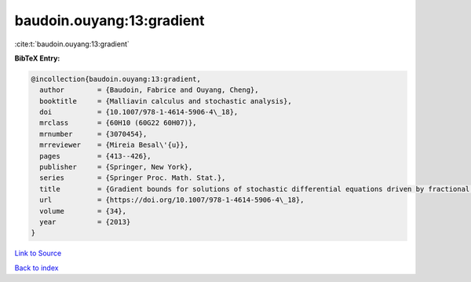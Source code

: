 baudoin.ouyang:13:gradient
==========================

:cite:t:`baudoin.ouyang:13:gradient`

**BibTeX Entry:**

.. code-block:: bibtex

   @incollection{baudoin.ouyang:13:gradient,
     author        = {Baudoin, Fabrice and Ouyang, Cheng},
     booktitle     = {Malliavin calculus and stochastic analysis},
     doi           = {10.1007/978-1-4614-5906-4\_18},
     mrclass       = {60H10 (60G22 60H07)},
     mrnumber      = {3070454},
     mrreviewer    = {Mireia Besal\'{u}},
     pages         = {413--426},
     publisher     = {Springer, New York},
     series        = {Springer Proc. Math. Stat.},
     title         = {Gradient bounds for solutions of stochastic differential equations driven by fractional {B}rownian motions},
     url           = {https://doi.org/10.1007/978-1-4614-5906-4\_18},
     volume        = {34},
     year          = {2013}
   }

`Link to Source <https://doi.org/10.1007/978-1-4614-5906-4\_18},>`_


`Back to index <../By-Cite-Keys.html>`_
